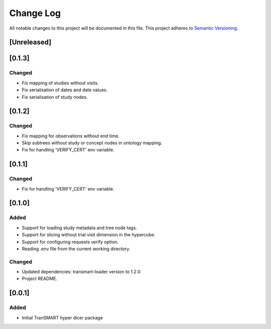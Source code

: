 ###########
Change Log
###########

All notable changes to this project will be documented in this file.
This project adheres to `Semantic Versioning <http://semver.org/>`_.

[Unreleased]
************


[0.1.3]
************

Changed
-------

* Fix mapping of studies without visits.
* Fix serialisation of dates and date values.
* Fix serialisation of study nodes.


[0.1.2]
************

Changed
-------

* Fix mapping for observations without end time.
* Skip subtrees without study or concept nodes in ontology mapping.
* Fix for handling 'VERIFY_CERT' env variable.


[0.1.1]
************

Changed
-------

* Fix for handling 'VERIFY_CERT' env variable.


[0.1.0]
************

Added
-----

* Support for loading study metadata and tree node tags.
* Support for slicing without trial visit dimension in the hypercube.
* Support for configuring requests verify option.
* Reading .env file from the current working directory.

Changed
-------

* Updated dependencies: transmart-loader version to 1.2.0
* Project README.


[0.0.1]
************

Added
-----

* Initial TranSMART hyper dicer package
